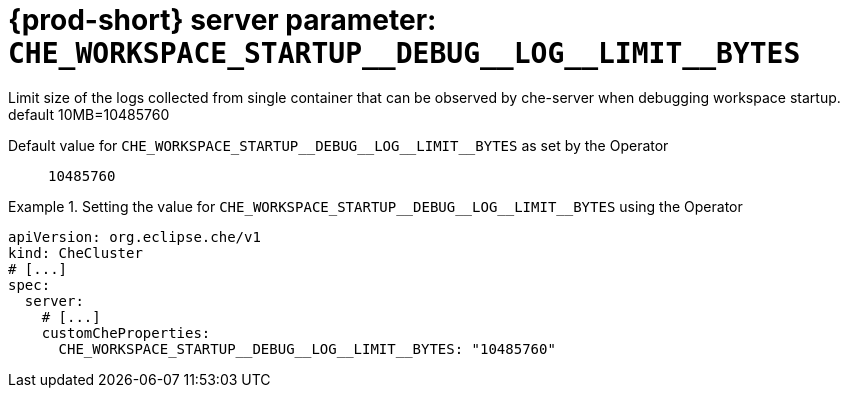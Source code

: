   
[id="{prod-id-short}-server-parameter-che_workspace_startup__debug__log__limit__bytes_{context}"]
= {prod-short} server parameter: `+CHE_WORKSPACE_STARTUP__DEBUG__LOG__LIMIT__BYTES+`

// FIXME: Fix the language and remove the  vale off statement.
// pass:[<!-- vale off -->]

Limit size of the logs collected from single container that can be observed by che-server when debugging workspace startup. default 10MB=10485760

// Default value for `+CHE_WORKSPACE_STARTUP__DEBUG__LOG__LIMIT__BYTES+`:: `+10485760+`

// If the Operator sets a different value, uncomment and complete following block:
Default value for `+CHE_WORKSPACE_STARTUP__DEBUG__LOG__LIMIT__BYTES+` as set by the Operator:: `+10485760+`

ifeval::["{project-context}" == "che"]
// If Helm sets a different default value, uncomment and complete following block:
Default value for `+CHE_WORKSPACE_STARTUP__DEBUG__LOG__LIMIT__BYTES+` as set using the `configMap`:: `+10485760+`
endif::[]

// FIXME: If the parameter can be set with the simpler syntax defined for CheCluster Custom Resource, replace it here

.Setting the value for `+CHE_WORKSPACE_STARTUP__DEBUG__LOG__LIMIT__BYTES+` using the Operator
====
[source,yaml]
----
apiVersion: org.eclipse.che/v1
kind: CheCluster
# [...]
spec:
  server:
    # [...]
    customCheProperties:
      CHE_WORKSPACE_STARTUP__DEBUG__LOG__LIMIT__BYTES: "10485760"
----
====


